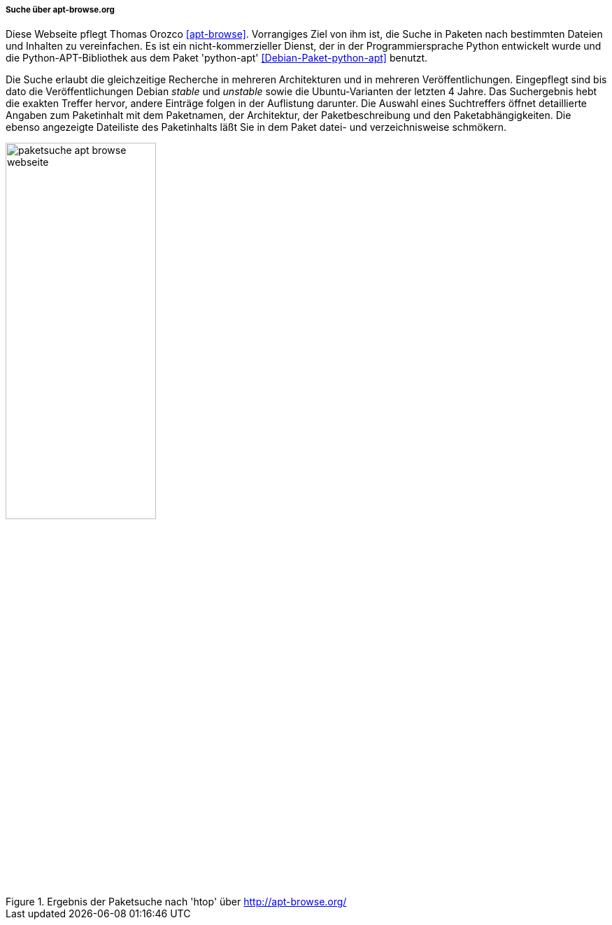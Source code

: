 // Datei: ./werkzeuge/paketoperationen/pakete-ueber-den-namen-finden/apt-browse.adoc

// Baustelle: Notizen

===== Suche über apt-browse.org =====

// Stichworte für den Index
(((Bibliothek, python-apt)))
(((Debianpaket, python-apt)))
(((Paketsuche, anhand der Architektur)))
(((Paketsuche, anhand der Veröffentlichung)))
(((Paketsuche, mittels apt-browse.org)))
(((Paketsuche, über den Paketnamen)))
(((Paketsuche, über die Paketbeschreibung)))
(((Paketsuche, über ein Textfragment)))

Diese Webseite pflegt Thomas Orozco <<apt-browse>>. Vorrangiges Ziel
von ihm ist, die Suche in Paketen nach bestimmten Dateien und Inhalten
zu vereinfachen. Es ist ein nicht-kommerzieller Dienst, der in der
Programmiersprache Python entwickelt wurde und die Python-APT-Bibliothek
aus dem Paket 'python-apt' <<Debian-Paket-python-apt>> benutzt.

Die Suche erlaubt die gleichzeitige Recherche in mehreren Architekturen
und in mehreren Veröffentlichungen. Eingepflegt sind bis dato die
Veröffentlichungen Debian _stable_ und _unstable_ sowie die
Ubuntu-Varianten der letzten 4 Jahre. Das Suchergebnis hebt die exakten
Treffer hervor, andere Einträge folgen in der Auflistung darunter. Die
Auswahl eines Suchtreffers öffnet detaillierte Angaben zum Paketinhalt
mit dem Paketnamen, der Architektur, der Paketbeschreibung und den
Paketabhängigkeiten. Die ebenso angezeigte Dateiliste des Paketinhalts
läßt Sie in dem Paket datei- und verzeichnisweise schmökern.

// Abbildung von apt-browse.org
.Ergebnis der Paketsuche nach 'htop' über http://apt-browse.org/
image::werkzeuge/paketoperationen/pakete-ueber-den-namen-finden/paketsuche-apt-browse-webseite.png[id="fig.packages-apt-browse-Webbrowser", width="50%"]

// Datei (Ende): ./werkzeuge/paketoperationen/pakete-ueber-den-namen-finden/apt-browse.adoc
